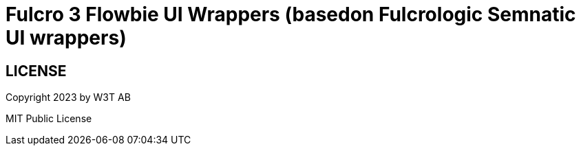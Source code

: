 :toc:
:toc-placement: preamble
:toc-levels: 2

= Fulcro 3 Flowbie UI Wrappers (basedon Fulcrologic Semnatic UI wrappers)

== LICENSE

Copyright 2023 by W3T AB

MIT Public License
